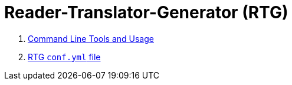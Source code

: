 = Reader-Translator-Generator (RTG)

:toc:


. link:clitools.adoc[Command Line Tools and Usage]
. link:conf.yml.adoc[RTG `conf.yml` file]